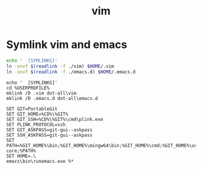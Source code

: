 #+TITLE: vim
#+STARTUP: showall indent
#+PROPERTY: header-args :mkdirp yes

* Symlink vim and emacs

#+begin_src sh :exports code :results silent output :eval (if (eq system-type 'windows-nt) "no" "yes")
  echo '  [SYMLINKS]'
  ln -snvf $(readlink -f ./vim) $HOME/.vim
  ln -snvf $(readlink -f ./emacs.d) $HOME/.emacs.d
#+end_src

#+begin_src shell :exports code :results silent output :eval (if (eq system-type 'windows-nt) "yes" "no")
  echo '  [SYMLINKS]'
  cd %USERPROFILE%
  mklink /D .vim dot-all\vim
  mklink /D .emacs.d dot-all\emacs.d
#+end_src

#+begin_src fundamental :tangle (if (eq system-type 'windows-nt) "C:/Users/anthony/runemacs.bat" "no")
  SET GIT=PortableGit
  SET GIT_HOME=%CD%\%GIT%
  SET GIT_SSH=%CD%\%GIT%\cmd\plink.exe
  SET PLINK_PROTOCOL=ssh
  SET GIT_ASKPASS=git-gui--askpass
  SET SSH_ASKPASS=git-gui--askpass
  SET PATH=%GIT_HOME%\bin;%GIT_HOME%\mingw64\bin;%GIT_HOME%\cmd;%GIT_HOME%\usr\bin;%GIT_HOME%\mingw64\libexec\git-core;%PATH%
  SET HOME=.\
  emacs\bin\runemacs.exe %*
#+end_src
